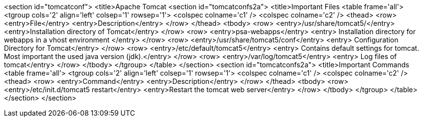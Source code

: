 <section id="tomcatconf">
	<title>Apache Tomcat
	<section id="tomcatconfs2a">
		<title>Important Files
		<table frame='all'>
			<tgroup cols='2' align='left' colsep='1' rowsep='1'>
				<colspec colname='c1' />
				<colspec colname='c2' />
				<thead>
					<row>
						<entry>File</entry>
						<entry>Description</entry>
					</row>
				</thead>
				<tbody>
					<row>
						<entry>/usr/share/tomcat5/</entry>
						<entry>Installation directory of Tomcat</entry>
					</row>
					<row>
						<entry>psa-webapps</entry>
						<entry> Installation directory for webapps in a vhost environment
						</entry>
					</row>
					<row>
						<entry>/usr/share/tomcat5/conf</entry>
						<entry> Configuration Directory for Tomcat</entry>
					</row>
					<row>
						<entry>/etc/default/tomcat5</entry>
						<entry> Contains default settings for tomcat. Most important the
							used java version (jdk).</entry>
					</row>
					<row>
						<entry>/var/log/tomcat5</entry>
						<entry> Log files of tomcat</entry>
					</row>
				</tbody>
			</tgroup>
		</table>
	</section>
	<section id="tomcatconfs2a">
		<title>Important Commands
		<table frame='all'>
			<tgroup cols='2' align='left' colsep='1' rowsep='1'>
				<colspec colname='c1' />
				<colspec colname='c2' />
				<thead>
					<row>
						<entry>Command</entry>
						<entry>Description</entry>
					</row>
				</thead>
				<tbody>
					<row>
						<entry>/etc/init.d/tomcat5 restart</entry>
						<entry>Restart the tomcat web server</entry>
					</row>
				</tbody>
			</tgroup>
		</table>
	</section>
</section>